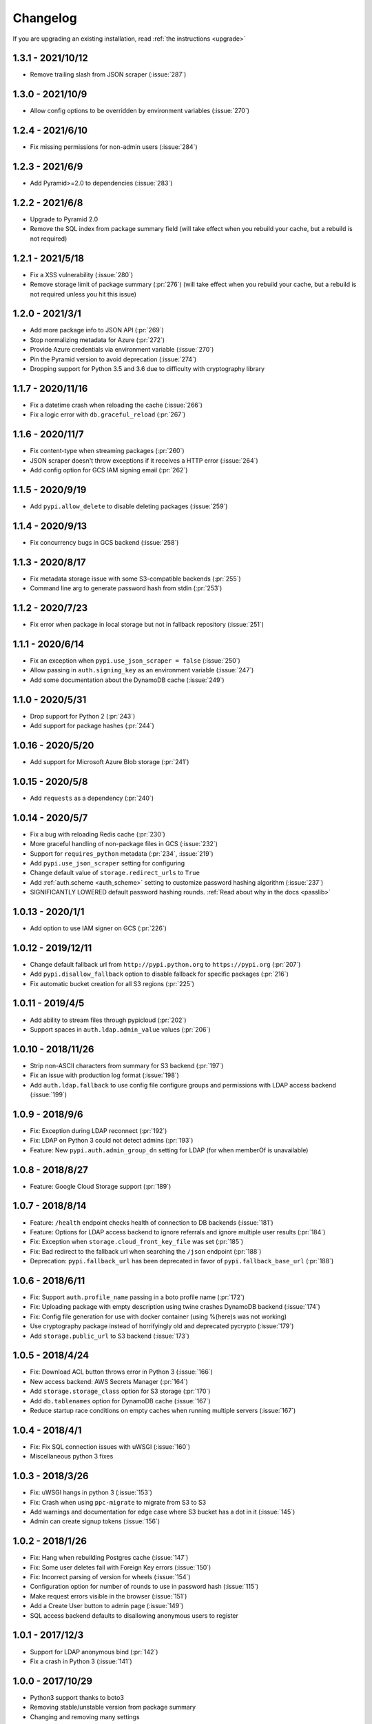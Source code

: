 Changelog
=========
If you are upgrading an existing installation, read :ref:`the instructions <upgrade>`

1.3.1 - 2021/10/12
------------------
* Remove trailing slash from JSON scraper (:issue:`287`)

1.3.0 - 2021/10/9
-----------------
* Allow config options to be overridden by environment variables (:issue:`270`)

1.2.4 - 2021/6/10
-----------------
* Fix missing permissions for non-admin users (:issue:`284`)

1.2.3 - 2021/6/9
----------------
* Add Pyramid>=2.0 to dependencies (:issue:`283`)

1.2.2 - 2021/6/8
----------------
* Upgrade to Pyramid 2.0
* Remove the SQL index from package summary field (will take effect when you rebuild your cache, but a rebuild is not required)

1.2.1 - 2021/5/18
-----------------
* Fix a XSS vulnerability (:issue:`280`)
* Remove storage limit of package summary (:pr:`276`) (will take effect when you rebuild your cache, but a rebuild is not required unless you hit this issue)

1.2.0 - 2021/3/1
----------------
* Add more package info to JSON API (:pr:`269`)
* Stop normalizing metadata for Azure (:pr:`272`)
* Provide Azure credentials via environment variable (:issue:`270`)
* Pin the Pyramid version to avoid deprecation (:issue:`274`)
* Dropping support for Python 3.5 and 3.6 due to difficulty with cryptography library

1.1.7 - 2020/11/16
------------------
* Fix a datetime crash when reloading the cache (:issue:`266`)
* Fix a logic error with ``db.graceful_reload`` (:pr:`267`)

1.1.6 - 2020/11/7
-----------------
* Fix content-type when streaming packages (:pr:`260`)
* JSON scraper doesn't throw exceptions if it receives a HTTP error (:issue:`264`)
* Add config option for GCS IAM signing email (:pr:`262`)

1.1.5 - 2020/9/19
-----------------
* Add ``pypi.allow_delete`` to disable deleting packages (:issue:`259`)

1.1.4 - 2020/9/13
-----------------
* Fix concurrency bugs in GCS backend (:issue:`258`)

1.1.3 - 2020/8/17
-----------------
* Fix metadata storage issue with some S3-compatible backends (:pr:`255`)
* Command line arg to generate password hash from stdin (:pr:`253`)

1.1.2 - 2020/7/23
-----------------
* Fix error when package in local storage but not in fallback repository (:issue:`251`)

1.1.1 - 2020/6/14
-----------------
* Fix an exception when ``pypi.use_json_scraper = false`` (:issue:`250`)
* Allow passing in ``auth.signing_key`` as an environment variable (:issue:`247`)
* Add some documentation about the DynamoDB cache (:issue:`249`)

1.1.0 - 2020/5/31
-----------------
* Drop support for Python 2 (:pr:`243`)
* Add support for package hashes (:pr:`244`)

1.0.16 - 2020/5/20
------------------
* Add support for Microsoft Azure Blob storage (:pr:`241`)

1.0.15 - 2020/5/8
-----------------
* Add ``requests`` as a dependency (:pr:`240`)

1.0.14 - 2020/5/7
-----------------
* Fix a bug with reloading Redis cache (:pr:`230`)
* More graceful handling of non-package files in GCS (:issue:`232`)
* Support for ``requires_python`` metadata (:pr:`234`, :issue:`219`)
* Add ``pypi.use_json_scraper`` setting for configuring
* Change default value of ``storage.redirect_urls`` to ``True``
* Add :ref:`auth.scheme <auth_scheme>` setting to customize password hashing algorithm (:issue:`237`)
* SIGNIFICANTLY LOWERED default password hashing rounds. :ref:`Read about why in the docs <passlib>`

1.0.13 - 2020/1/1
-----------------
* Add option to use IAM signer on GCS (:pr:`226`)

1.0.12 - 2019/12/11
-------------------
* Change default fallback url from ``http://pypi.python.org`` to ``https://pypi.org`` (:pr:`207`)
* Add ``pypi.disallow_fallback`` option to disable fallback for specific packages (:pr:`216`)
* Fix automatic bucket creation for all S3 regions (:pr:`225`)

1.0.11 - 2019/4/5
-----------------
* Add ability to stream files through pypicloud (:pr:`202`)
* Support spaces in ``auth.ldap.admin_value`` values (:pr:`206`)

1.0.10 - 2018/11/26
-------------------
* Strip non-ASCII characters from summary for S3 backend (:pr:`197`)
* Fix an issue with production log format (:issue:`198`)
* Add ``auth.ldap.fallback`` to use config file configure groups and permissions with LDAP access backend (:issue:`199`)

1.0.9 - 2018/9/6
----------------
* Fix: Exception during LDAP reconnect (:pr:`192`)
* Fix: LDAP on Python 3 could not detect admins (:pr:`193`)
* Feature: New ``pypi.auth.admin_group_dn`` setting for LDAP (for when memberOf is unavailable)

1.0.8 - 2018/8/27
-----------------
* Feature: Google Cloud Storage support (:pr:`189`)

1.0.7 - 2018/8/14
-----------------
* Feature: ``/health`` endpoint checks health of connection to DB backends (:issue:`181`)
* Feature: Options for LDAP access backend to ignore referrals and ignore multiple user results (:pr:`184`)
* Fix: Exception when ``storage.cloud_front_key_file`` was set (:pr:`185`)
* Fix: Bad redirect to the fallback url when searching the ``/json`` endpoint (:pr:`188`)
* Deprecation: ``pypi.fallback_url`` has been deprecated in favor of ``pypi.fallback_base_url`` (:pr:`188`)

1.0.6 - 2018/6/11
-----------------
* Fix: Support ``auth.profile_name`` passing in a boto profile name (:pr:`172`)
* Fix: Uploading package with empty description using twine crashes DynamoDB backend (:issue:`174`)
* Fix: Config file generation for use with docker container (using %(here)s was not working)
* Use cryptography package instead of horrifyingly old and deprecated pycrypto (:issue:`179`)
* Add ``storage.public_url`` to S3 backend (:issue:`173`)

1.0.5 - 2018/4/24
-----------------
* Fix: Download ACL button throws error in Python 3 (:issue:`166`)
* New access backend: AWS Secrets Manager (:pr:`164`)
* Add ``storage.storage_class`` option for S3 storage (:pr:`170`)
* Add ``db.tablenames`` option for DynamoDB cache (:issue:`167`)
* Reduce startup race conditions on empty caches when running multiple servers (:issue:`167`)

1.0.4 - 2018/4/1
----------------
* Fix: Fix SQL connection issues with uWSGI (:issue:`160`)
* Miscellaneous python 3 fixes

1.0.3 - 2018/3/26
-----------------
* Fix: uWSGI hangs in python 3 (:issue:`153`)
* Fix: Crash when using ``ppc-migrate`` to migrate from S3 to S3
* Add warnings and documentation for edge case where S3 bucket has a dot in it (:issue:`145`)
* Admin can create signup tokens (:issue:`156`)

1.0.2 - 2018/1/26
-----------------
* Fix: Hang when rebuilding Postgres cache (:issue:`147`)
* Fix: Some user deletes fail with Foreign Key errors (:issue:`150`)
* Fix: Incorrect parsing of version for wheels (:issue:`154`)
* Configuration option for number of rounds to use in password hash (:issue:`115`)
* Make request errors visible in the browser (:issue:`151`)
* Add a Create User button to admin page (:issue:`149`)
* SQL access backend defaults to disallowing anonymous users to register

1.0.1 - 2017/12/3
-----------------
* Support for LDAP anonymous bind (:pr:`142`)
* Fix a crash in Python 3 (:issue:`141`)

1.0.0 - 2017/10/29
------------------
* Python3 support thanks to boto3
* Removing stable/unstable version from package summary
* Changing and removing many settings
* Performance tweaks
* ``graceful_reload`` option for caches, to refresh from the storage backend while remaining operational
* Complete rewrite of LDAP access backend
* Utilities for hooking into :ref:`S3 create & delete notifications <s3_sync>` to keep multiple caches in sync

**NOTE** Because of the boto3 rewrite, many settings have changed. You will need
to review the settings for your storage, cache, and access backends to make sure
they are correct, as well as rebuilding your cache as per usual.

0.5.6 - 2017/10/29
------------------
* Add ``storage.object_acl`` for S3 (:pr:`139`)

0.5.5 - 2017/9/9
----------------
* Allow search endpoint to have a trailing slash (:issue:`133`)

0.5.4 - 2017/8/10
-----------------
* Allow overriding the displayed download URL in the web interface (:pr:`125`)
* Bump up the DB size of the version field (SQL-only) (:pr:`128`)

0.5.3 - 2017/4/30
-----------------
* Bug fix: S3 uploads failing from web interface and when fallback=cache (:issue:`120`)

0.5.2 - 2017/4/22
-----------------
* Bug fix: The ``/pypi`` path was broken for viewing & uploading packages (:issue:`119`)
* Update docs to recommend ``/simple`` as the install/upload URL
* Beaker session sets ``invalidate_corrupt = true`` by default

0.5.1 - 2017/4/17
-----------------
* Bug fix: Deleting packages while using the Dynamo cache would sometimes remove the wrong package from Dynamo (:issue:`118`)

0.5.0 - 2017/3/29
-----------------
**Upgrade breaks**: SQL caching database. You will need to rebuild it.

* Feature: Pip search works now (:pr:`107`)

0.4.6 - 2017/4/17
-----------------
* Bug fix: Deleting packages while using the Dynamo cache would sometimes remove the wrong package from Dynamo (:issue:`118`)

0.4.5 - 2017/3/25
-----------------
* Bug fix: Access backend now works with MySQL family (:pr:`106`)
* Bug fix: Return http 409 for duplicate upload to work better with twine (:issue:`112`)
* Bug fix: Show upload button in interface if ``default_write = everyone``
* Confirm prompt before deleting a user or group in the admin interface
* Do some basica sanity checking of username/password inputs

0.4.4 - 2016/10/5
-----------------
* Feature: Add optional AWS S3 Server Side Encryption option (:pr:`99`)

0.4.3 - 2016/8/2
----------------
* Bug fix: Rebuilding cache always ends up with correct name/version (:pr:`93`)
* Feature: /health endpoint (nothing fancy, just returns 200) (:issue:`95`)

0.4.2 - 2016/6/16
-----------------
* Bug fix: Show platform-specific versions of wheels (:issue:`91`)

0.4.1 - 2016/6/8
----------------
* Bug fix: LDAP auth disallows empty passwords for anonymous binding (:pr:`92`)
* Config generator sets ``pypi.default_read = authenticated`` for prod mode

0.4.0 - 2016/5/16
-----------------
**Backwards incompatibility**: This version was released to handle a change in
the way pip 8.1.2 handles package names. If you are upgrading from a previous
version, there are :ref:`detailed instructions for how to upgrade safely <upgrade0.4>`.

0.3.13 - 2016/6/8
-----------------
* Bug fix: LDAP auth disallows empty passwords for anonymous binding (:pr:`92`)

0.3.12 - 2016/5/5
-----------------
* Feature: Setting ``auth.ldap.service_account`` for LDAP auth (:pr:`84`)

0.3.11 - 2016/4/28
------------------
* Bug fix: Missing newline in config template (:pr:`77`)
* Feature: ``pypi.always_show_upstream`` for tweaking fallback behavior (:issue:`82`)

0.3.10 - 2016/3/21
------------------
* Feature: S3 backend setting ``storage.redirect_urls``

0.3.9 - 2016/3/13
-----------------
* Bug fix: SQL cache works with MySQL (:issue:`74`)
* Feature: S3 backend can use S3-compatible APIs (:pr:`72`)

0.3.8 - 2016/3/10
-----------------
* Feature: Cloudfront storage (:pr:`71`)
* Bug fix: Rebuilding cache from storage won't crash on odd file names (:pr:`70`)

0.3.7 - 2016/1/12
-----------------
* Feature: ``/packages`` endpoint to list all files for all packages (:pr:`64`)

0.3.6 - 2015/12/3
-----------------
* Bug fix: Settings parsed incorrectly for LDAP auth (:issue:`62`)

0.3.5 - 2015/11/15
------------------
* Bug fix: Mirror mode: only one package per version is displayed (:issue:`61`)

0.3.4 - 2015/8/30
-----------------
* Add docker-specific option for config creation
* Move docker config files to a separate repository

0.3.3 - 2015/7/17
-----------------
* Feature: LDAP Support (:pr:`55`)
* Bug fix: Incorrect package name/version when uploading from web (:issue:`56`)

0.3.2 - 2015/7/7
----------------
* Bug fix: Restore direct links to S3 to fix easy_install (:issue:`54`)

0.3.1 - 2015/6/18
-----------------
* Bug fix: ``pypi.allow_overwrite`` causes crash in sql cache (:issue:`52`)

0.3.0 - 2015/6/16
-----------------
* Fully defines the behavior of every possible type of pip request. See :ref:`Fallbacks <fallback_detail>` for more detail.
* Don't bother caching generated S3 urls.

0.2.13 - 2015/5/27
------------------
* Bug fix: Crash when mirror mode serves private packages

0.2.12 - 2015/5/14
------------------
* Bug fix: Mirror mode works properly with S3 storage backend

0.2.11 - 2015/5/11
------------------
* Bug fix: Cache mode will correctly download packages with legacy versioning (:pr:`45`)
* Bug fix: Fix the fetch_requirements endpoint (:sha:`6b2e2db`)
* Bug fix: Incorrect expire time comparison with IAM roles (:pr:`47`)
* Feature: 'mirror' mode. Caches packages, but lists all available upstream versions.

0.2.10 - 2015/2/27
------------------
* Bug fix: S3 download links expire incorrectly with IAM roles (:issue:`38`)
* Bug fix: ``fallback = cache`` crashes with distlib 0.2.0 (:issue:`41`)

0.2.9 - 2014/12/14
------------------
* Bug fix: Connection problems with new S3 regions (:issue:`39`)
* Usability: Warn users trying to log in over http when ``session.secure = true`` (:issue:`40`)

0.2.8 - 2014/11/11
------------------
* Bug fix: Crash when migrating packages from file storage to S3 storage (:pr:`35`)

0.2.7 - 2014/10/2
-----------------
* Bug fix: First download of package using S3 backend and ``pypi.fallback = cache`` returns 404 (:issue:`31`)

0.2.6 - 2014/8/3
----------------
* Bug fix: Rebuilding SQL cache sometimes crashes (:issue:`29`)

0.2.5 - 2014/6/9
----------------
* Bug fix: Rebuilding SQL cache sometimes deadlocks (:pr:`27`)

0.2.4 - 2014/4/29
-----------------
* Bug fix: ``ppc-migrate`` between two S3 backends (:pr:`22`)

0.2.3 - 2014/3/13
-----------------
* Bug fix: Caching works with S3 backend (:sha:`4dc593a`)

0.2.2 - 2014/3/13
-----------------
* Bug fix: Security bug in user auth (:sha:`001e8a5`)
* Bug fix: Package caching from pypi was slightly broken (:sha:`065f6c5`)
* Bug fix: ``ppc-migrate`` works when migrating to the same storage type (:sha:`45abcde`)

0.2.1 - 2014/3/12
-----------------
* Bug fix: Pre-existing S3 download links were broken by 0.2.0 (:sha:`52e3e6a`)

0.2.0 - 2014/3/12
-----------------
**Upgrade breaks**: caching database

* Bug fix: Timestamp display on web interface (:pr:`18`)
* Bug fix: User registration stores password as plaintext (:sha:`21ebe44`)
* Feature: ``ppc-migrate``, command to move packages between storage backends (:sha:`399a990`)
* Feature: Adding support for more than one package with the same version. Now you can upload wheels! (:sha:`2f24877`)
* Feature: Allow transparently downloading and caching packages from pypi (:sha:`e4dabc7`)
* Feature: Export/Import access-control data via ``ppc-export`` and ``ppc-import`` (:sha:`dbd2a16`)
* Feature: Can set default read/write permissions for packages (:sha:`c9aa57b`)
* Feature: New cache backend: DynamoDB (:sha:`d9d3092`)
* Hosting all js & css ourselves (no more CDN links) (:sha:`20e345c`)
* Obligatory miscellaneous refactoring

0.1.0 - 2014/1/20
-----------------
* First public release
